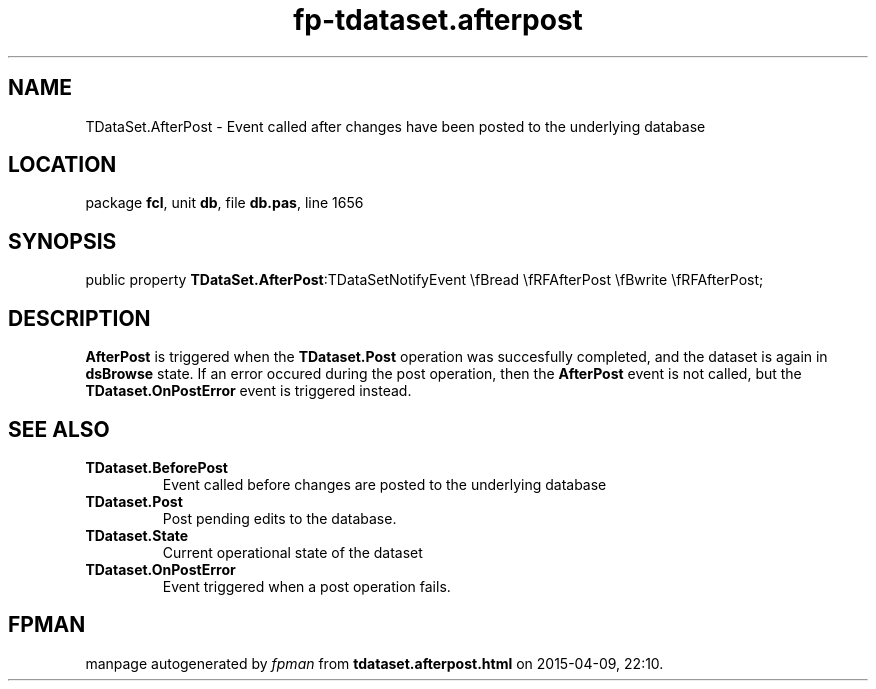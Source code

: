 .\" file autogenerated by fpman
.TH "fp-tdataset.afterpost" 3 "2014-03-14" "fpman" "Free Pascal Programmer's Manual"
.SH NAME
TDataSet.AfterPost - Event called after changes have been posted to the underlying database
.SH LOCATION
package \fBfcl\fR, unit \fBdb\fR, file \fBdb.pas\fR, line 1656
.SH SYNOPSIS
public property  \fBTDataSet.AfterPost\fR:TDataSetNotifyEvent \\fBread \\fRFAfterPost \\fBwrite \\fRFAfterPost;
.SH DESCRIPTION
\fBAfterPost\fR is triggered when the \fBTDataset.Post\fR operation was succesfully completed, and the dataset is again in \fBdsBrowse\fR state. If an error occured during the post operation, then the \fBAfterPost\fR event is not called, but the \fBTDataset.OnPostError\fR event is triggered instead.


.SH SEE ALSO
.TP
.B TDataset.BeforePost
Event called before changes are posted to the underlying database
.TP
.B TDataset.Post
Post pending edits to the database.
.TP
.B TDataset.State
Current operational state of the dataset
.TP
.B TDataset.OnPostError
Event triggered when a post operation fails.

.SH FPMAN
manpage autogenerated by \fIfpman\fR from \fBtdataset.afterpost.html\fR on 2015-04-09, 22:10.

